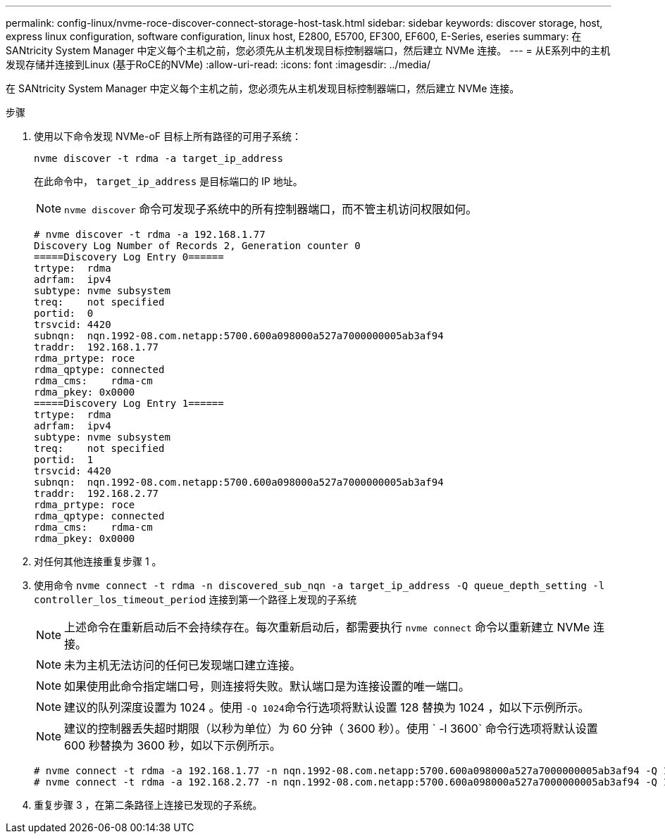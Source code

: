 ---
permalink: config-linux/nvme-roce-discover-connect-storage-host-task.html 
sidebar: sidebar 
keywords: discover storage, host, express linux configuration, software configuration, linux host, E2800, E5700, EF300, EF600, E-Series, eseries 
summary: 在 SANtricity System Manager 中定义每个主机之前，您必须先从主机发现目标控制器端口，然后建立 NVMe 连接。 
---
= 从E系列中的主机发现存储并连接到Linux (基于RoCE的NVMe)
:allow-uri-read: 
:icons: font
:imagesdir: ../media/


[role="lead"]
在 SANtricity System Manager 中定义每个主机之前，您必须先从主机发现目标控制器端口，然后建立 NVMe 连接。

.步骤
. 使用以下命令发现 NVMe-oF 目标上所有路径的可用子系统：
+
[listing]
----
nvme discover -t rdma -a target_ip_address
----
+
在此命令中， `target_ip_address` 是目标端口的 IP 地址。

+

NOTE: `nvme discover` 命令可发现子系统中的所有控制器端口，而不管主机访问权限如何。

+
[listing]
----
# nvme discover -t rdma -a 192.168.1.77
Discovery Log Number of Records 2, Generation counter 0
=====Discovery Log Entry 0======
trtype:  rdma
adrfam:  ipv4
subtype: nvme subsystem
treq:    not specified
portid:  0
trsvcid: 4420
subnqn:  nqn.1992-08.com.netapp:5700.600a098000a527a7000000005ab3af94
traddr:  192.168.1.77
rdma_prtype: roce
rdma_qptype: connected
rdma_cms:    rdma-cm
rdma_pkey: 0x0000
=====Discovery Log Entry 1======
trtype:  rdma
adrfam:  ipv4
subtype: nvme subsystem
treq:    not specified
portid:  1
trsvcid: 4420
subnqn:  nqn.1992-08.com.netapp:5700.600a098000a527a7000000005ab3af94
traddr:  192.168.2.77
rdma_prtype: roce
rdma_qptype: connected
rdma_cms:    rdma-cm
rdma_pkey: 0x0000
----
. 对任何其他连接重复步骤 1 。
. 使用命令 `nvme connect -t rdma -n discovered_sub_nqn -a target_ip_address -Q queue_depth_setting -l controller_los_timeout_period` 连接到第一个路径上发现的子系统
+

NOTE: 上述命令在重新启动后不会持续存在。每次重新启动后，都需要执行 `nvme connect` 命令以重新建立 NVMe 连接。

+

NOTE: 未为主机无法访问的任何已发现端口建立连接。

+

NOTE: 如果使用此命令指定端口号，则连接将失败。默认端口是为连接设置的唯一端口。

+

NOTE: 建议的队列深度设置为 1024 。使用 `` -Q 1024``命令行选项将默认设置 128 替换为 1024 ，如以下示例所示。

+

NOTE: 建议的控制器丢失超时期限（以秒为单位）为 60 分钟（ 3600 秒）。使用 ` -l 3600` 命令行选项将默认设置 600 秒替换为 3600 秒，如以下示例所示。

+
[listing]
----
# nvme connect -t rdma -a 192.168.1.77 -n nqn.1992-08.com.netapp:5700.600a098000a527a7000000005ab3af94 -Q 1024 -l 3600
# nvme connect -t rdma -a 192.168.2.77 -n nqn.1992-08.com.netapp:5700.600a098000a527a7000000005ab3af94 -Q 1024 -l 3600
----
. 重复步骤 3 ，在第二条路径上连接已发现的子系统。

